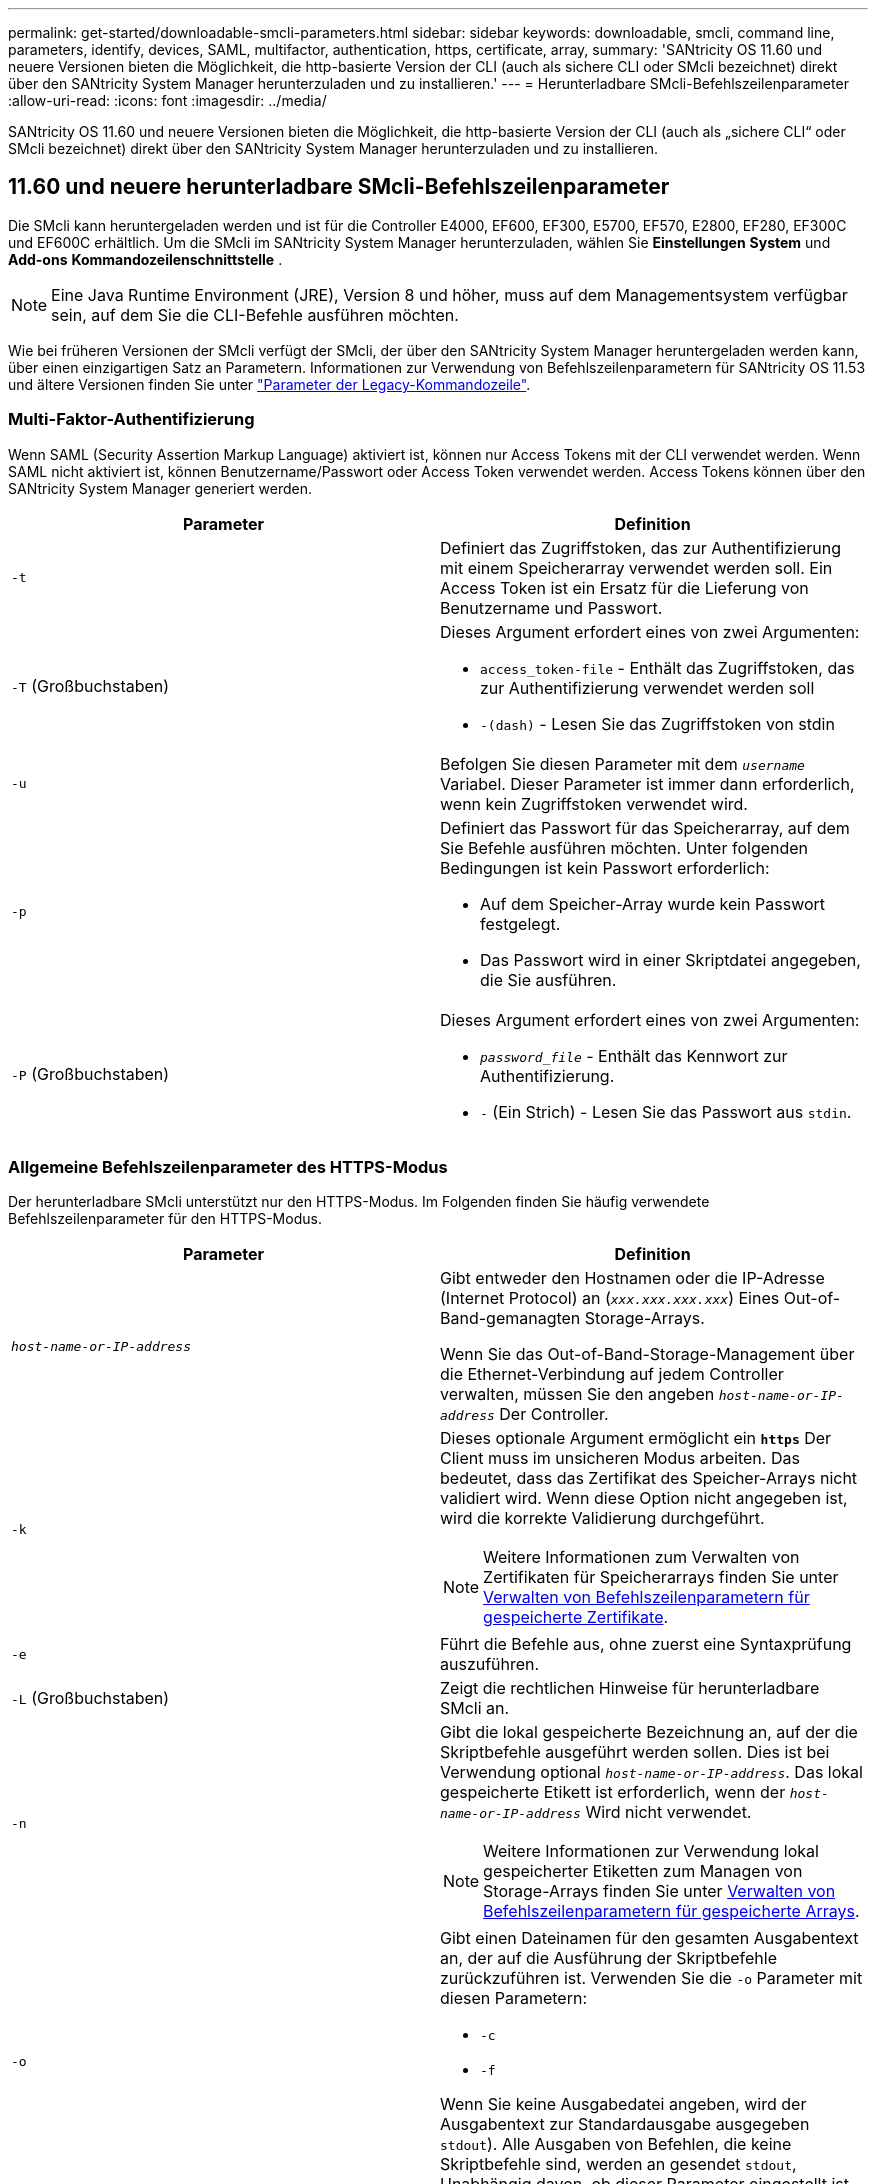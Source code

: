 ---
permalink: get-started/downloadable-smcli-parameters.html 
sidebar: sidebar 
keywords: downloadable, smcli, command line, parameters, identify, devices, SAML, multifactor, authentication, https, certificate, array, 
summary: 'SANtricity OS 11.60 und neuere Versionen bieten die Möglichkeit, die http-basierte Version der CLI (auch als sichere CLI oder SMcli bezeichnet) direkt über den SANtricity System Manager herunterzuladen und zu installieren.' 
---
= Herunterladbare SMcli-Befehlszeilenparameter
:allow-uri-read: 
:icons: font
:imagesdir: ../media/


[role="lead"]
SANtricity OS 11.60 und neuere Versionen bieten die Möglichkeit, die http-basierte Version der CLI (auch als „sichere CLI“ oder SMcli bezeichnet) direkt über den SANtricity System Manager herunterzuladen und zu installieren.



== 11.60 und neuere herunterladbare SMcli-Befehlszeilenparameter

Die SMcli kann heruntergeladen werden und ist für die Controller E4000, EF600, EF300, E5700, EF570, E2800, EF280, EF300C und EF600C erhältlich. Um die SMcli im SANtricity System Manager herunterzuladen, wählen Sie *Einstellungen* *System* und *Add-ons* *Kommandozeilenschnittstelle* .


NOTE: Eine Java Runtime Environment (JRE), Version 8 und höher, muss auf dem Managementsystem verfügbar sein, auf dem Sie die CLI-Befehle ausführen möchten.

Wie bei früheren Versionen der SMcli verfügt der SMcli, der über den SANtricity System Manager heruntergeladen werden kann, über einen einzigartigen Satz an Parametern. Informationen zur Verwendung von Befehlszeilenparametern für SANtricity OS 11.53 und ältere Versionen finden Sie unter link:https://docs.netapp.com/us-en/e-series-cli/get-started/command-line-parameters.html["Parameter der Legacy-Kommandozeile"].



=== Multi-Faktor-Authentifizierung

Wenn SAML (Security Assertion Markup Language) aktiviert ist, können nur Access Tokens mit der CLI verwendet werden. Wenn SAML nicht aktiviert ist, können Benutzername/Passwort oder Access Token verwendet werden. Access Tokens können über den SANtricity System Manager generiert werden.

[cols="2*"]
|===
| Parameter | Definition 


 a| 
`-t`
 a| 
Definiert das Zugriffstoken, das zur Authentifizierung mit einem Speicherarray verwendet werden soll. Ein Access Token ist ein Ersatz für die Lieferung von Benutzername und Passwort.



 a| 
`-T` (Großbuchstaben)
 a| 
Dieses Argument erfordert eines von zwei Argumenten:

* `access_token-file` - Enthält das Zugriffstoken, das zur Authentifizierung verwendet werden soll
* `-(dash)` - Lesen Sie das Zugriffstoken von stdin




 a| 
`-u`
 a| 
Befolgen Sie diesen Parameter mit dem `_username_` Variabel. Dieser Parameter ist immer dann erforderlich, wenn kein Zugriffstoken verwendet wird.



 a| 
`-p`
 a| 
Definiert das Passwort für das Speicherarray, auf dem Sie Befehle ausführen möchten. Unter folgenden Bedingungen ist kein Passwort erforderlich:

* Auf dem Speicher-Array wurde kein Passwort festgelegt.
* Das Passwort wird in einer Skriptdatei angegeben, die Sie ausführen.




 a| 
`-P` (Großbuchstaben)
 a| 
Dieses Argument erfordert eines von zwei Argumenten:

* `_password_file_` - Enthält das Kennwort zur Authentifizierung.
* `-` (Ein Strich) - Lesen Sie das Passwort aus `stdin`.


|===


=== Allgemeine Befehlszeilenparameter des HTTPS-Modus

Der herunterladbare SMcli unterstützt nur den HTTPS-Modus. Im Folgenden finden Sie häufig verwendete Befehlszeilenparameter für den HTTPS-Modus.

[cols="2*"]
|===
| Parameter | Definition 


 a| 
`_host-name-or-IP-address_`
 a| 
Gibt entweder den Hostnamen oder die IP-Adresse (Internet Protocol) an (`_xxx.xxx.xxx.xxx_`) Eines Out-of-Band-gemanagten Storage-Arrays.

Wenn Sie das Out-of-Band-Storage-Management über die Ethernet-Verbindung auf jedem Controller verwalten, müssen Sie den angeben `_host-name-or-IP-address_` Der Controller.



 a| 
`-k`
 a| 
Dieses optionale Argument ermöglicht ein `*https*` Der Client muss im unsicheren Modus arbeiten. Das bedeutet, dass das Zertifikat des Speicher-Arrays nicht validiert wird. Wenn diese Option nicht angegeben ist, wird die korrekte Validierung durchgeführt.


NOTE: Weitere Informationen zum Verwalten von Zertifikaten für Speicherarrays finden Sie unter <<storedcertificates,Verwalten von Befehlszeilenparametern für gespeicherte Zertifikate>>.



 a| 
`-e`
 a| 
Führt die Befehle aus, ohne zuerst eine Syntaxprüfung auszuführen.



 a| 
`-L` (Großbuchstaben)
 a| 
Zeigt die rechtlichen Hinweise für herunterladbare SMcli an.



 a| 
`-n`
 a| 
Gibt die lokal gespeicherte Bezeichnung an, auf der die Skriptbefehle ausgeführt werden sollen. Dies ist bei Verwendung optional `_host-name-or-IP-address_`. Das lokal gespeicherte Etikett ist erforderlich, wenn der `_host-name-or-IP-address_` Wird nicht verwendet.


NOTE: Weitere Informationen zur Verwendung lokal gespeicherter Etiketten zum Managen von Storage-Arrays finden Sie unter <<managearrays,Verwalten von Befehlszeilenparametern für gespeicherte Arrays>>.



 a| 
`-o`
 a| 
Gibt einen Dateinamen für den gesamten Ausgabentext an, der auf die Ausführung der Skriptbefehle zurückzuführen ist. Verwenden Sie die `-o` Parameter mit diesen Parametern:

* `-c`
* `-f`


Wenn Sie keine Ausgabedatei angeben, wird der Ausgabentext zur Standardausgabe ausgegeben  `stdout`). Alle Ausgaben von Befehlen, die keine Skriptbefehle sind, werden an gesendet `stdout`, Unabhängig davon, ob dieser Parameter eingestellt ist.



 a| 
`-S` (Großbuchstaben)
 a| 
Unterdrückt informative Meldungen, die den Fortschritt des Befehls beschreiben, der beim Ausführen von Skript-Befehlen angezeigt wird. (Das Unterdrücken von Informationsmeldungen wird auch als Silent-Modus bezeichnet.) Mit diesem Parameter werden diese Meldungen unterdrückt:

* `Performing syntax check`
* `Syntax check complete`
* `Executing script`
* `Script execution complete`
* `SMcli completed successfully`




 a| 
`-version`
 a| 
Zeigt die herunterladbare SMcli-Version an



 a| 
`-?`
 a| 
Zeigt Verwendungsinformationen zu den CLI-Befehlen an.

|===


=== Managen von gespeicherten Arrays

Mit den folgenden Befehlszeilenparametern können Sie gespeicherte Arrays über Ihre lokal gespeicherte Bezeichnung verwalten.


NOTE: Die lokal gespeicherte Bezeichnung stimmt möglicherweise nicht mit dem tatsächlichen Speicher-Array-Namen überein, der im SANtricity-System-Manager angezeigt wird.

[cols="2*"]
|===
| Parameter | Definition 


 a| 
`SMcli storageArrayLabel show all`
 a| 
Zeigt alle lokal gespeicherten Beschriftungen und die zugehörigen Adressen an



 a| 
`SMcli storageArrayLabel show label <LABEL>`
 a| 
Zeigt die Adressen an, die der lokal gespeicherten Bezeichnung zugeordnet sind `<LABEL>`



 a| 
`SMcli storageArrayLabel delete all`
 a| 
Löscht alle lokal gespeicherten Beschriftungen



 a| 
`SMcli storageArrayLabel delete label <LABEL>`
 a| 
Löscht die lokal gespeicherte Bezeichnung mit dem Namen `<LABEL>`



 a| 
`SMcli <host-name-or-IP-address> [host-name-or-IP-address] storageArrayLabel add label <LABEL>`
 a| 
* Fügt eine lokal gespeicherte Bezeichnung mit Namen hinzu `<LABEL>` Mit den angegebenen Adressen
* Updates werden nicht direkt unterstützt. Löschen Sie zum Aktualisieren die Beschriftung und fügen Sie sie erneut hinzu.



NOTE: Der SMcli kontaktiert nicht das Speicherarray, wenn ein lokal gespeicherter Etikett hinzugefügt wird.

|===
[cols="2*"]
|===
| Parameter | Definition 


 a| 
`SMcli localCertificate show all`
 a| 
Zeigt alle lokal gespeicherten vertrauenswürdigen Zertifikate an



 a| 
`SMcli localCertificate show alias <ALIAS>`
 a| 
Zeigt ein lokal gespeichertes vertrauenswürdiges Zertifikat mit dem Alias an `<ALIAS>`



 a| 
`SMcli localCertificate delete all`
 a| 
Löscht alle lokal gespeicherten vertrauenswürdigen Zertifikate



 a| 
`SMcli localCertificate delete alias <ALIAS>`
 a| 
Löscht ein lokal gespeichertes vertrauenswürdiges Zertifikat mit dem Alias `<ALIAS>`



 a| 
`SMcli localCertificate trust file <CERT_FILE> alias <ALIAS>`
 a| 
* Speichert ein Zertifikat, dem der Alias vertraut sein soll `<ALIAS>`
* Das Zertifikat, auf das Sie vertrauen können, wird in einem separaten Vorgang vom Controller heruntergeladen, z. B. über einen Webbrowser




 a| 
`SMcli <host-name-or-IP-address> [host-name-or-IP-address] localCertificate trust`
 a| 
* Stellt eine Verbindung zu jeder Adresse her und speichert das im vertrauenswürdigen Zertifikatspeicher zurückgegebene Zertifikat
* Der Hostname oder die angegebene IP-Adresse wird als Alias für jedes auf diese Weise gespeicherte Zertifikat verwendet
* Benutzer sollte überprüfen, ob das Zertifikat auf den Controllern vertrauenswürdig ist, bevor Sie diesen Befehl ausführen
* Für höchste Sicherheit sollte der Vertrauensbefehl verwendet werden, der eine Datei nimmt, um sicherzustellen, dass sich das Zertifikat nicht zwischen der Benutzervalidierung und dem Ausführen dieses Befehls geändert hat


|===


=== Geräte identifizieren

Mit dem folgenden Befehlszeilenparameter können Sie Informationen für alle relevanten Geräte anzeigen, die für den Host sichtbar sind.


NOTE: Ab der Version SANtricity 11.81 ist die SMcli `identifyDevices` Parameter ersetzt die zuvor über das SMDevices-Tool verfügbare Funktionalität.

[cols="2*"]
|===
| Parameter | Definition 


 a| 
`identifyDevices`
 a| 
Sucht nach allen nativen SCSI-Blockgeräten, die mit unseren Speicher-Arrays verbunden sind. Für jedes gefundene Gerät werden verschiedene Informationen wie der native OS-spezifische Gerätename, das zugehörige Speicher-Array, der Volume-Name, LUN-Informationen usw. angezeigt

|===


==== Beispiele

Im Folgenden finden Sie Beispiele für die `-identifyDevices` Parameter innerhalb der Betriebssysteme Linux und Windows.

.Linux
[listing]
----
ICTAE11S05H01:~/osean/SMcli-01.81.00.10004/bin # ./SMcli -identifyDevices
  <n/a> (/dev/sg2) [Storage Array ictae11s05a01, Volume 1, LUN 0, Volume ID <600a098000bbd04f00001c7365426b58>, Alternate Path (Controller-A): Non owning controller - Active/Non-optimized, Preferred Path Auto Changeable: Yes, Implicit Failback: Yes]
  /dev/sdb (/dev/sg3) [Storage Array ictae11s05a01, Volume Access, LUN 7, Volume ID <600a098000bbcdd3000002005a731d29>]
  <n/a> (/dev/sg4) [Storage Array ictae11s05a01, Volume 1, LUN 0, Volume ID <600a098000bbd04f00001c7365426b58>, Preferred Path (Controller-B): Owning controller - Active/Optimized, Preferred Path Auto Changeable: Yes, Implicit Failback: Yes]
  /dev/sdc (/dev/sg5) [Storage Array ictae11s05a01, Volume Access, LUN 7, Volume ID <600a098000bbcdd3000002005a731d29>]
SMcli completed successfully.
----
.Windows
[listing]
----
PS C:\Users\Administrator\Downloads\SMcli-01.81.00.0017\bin> .\SMcli -identifyDevices
  \\.\PHYSICALDRIVE1 [Storage Array ICTAG22S08A01, Volume Vol1, LUN 1, Volume ID <600a0980006cee060000592e6564fa6a>, Preferred Path (Controller-B): Owning controller - Active/Optimized, Preferred Path Auto Changeable: Yes, Implicit Failback: Yes]
  \\.\PHYSICALDRIVE2 [Storage Array ICTAG22S08A01, Volume Vol2, LUN 2, Volume ID <600a0980006ce727000001096564f9f5>, Preferred Path (Controller-A): Owning controller - Active/Optimized, Preferred Path Auto Changeable: Yes, Implicit Failback: Yes]
  \\.\PHYSICALDRIVE3 [Storage Array ICTAG22S08A01, Volume Vol3, LUN 3, Volume ID <600a0980006cee06000059326564fa76>, Preferred Path (Controller-B): Owning controller - Active/Optimized, Preferred Path Auto Changeable: Yes, Implicit Failback: Yes]
  \\.\PHYSICALDRIVE4 [Storage Array ICTAG22S08A01, Volume Vol4, LUN 4, Volume ID <600a0980006ce7270000010a6564fa01>, Preferred Path (Controller-A): Owning controller - Active/Optimized, Preferred Path Auto Changeable: Yes, Implicit Failback: Yes]
SMcli completed successfully.
----


==== Zusätzliche Anmerkungen

* Nur kompatibel mit Linux- und Windows-Betriebssystemen, auf denen x86-64-Plattformen mit SCSI-basierten Host-Schnittstellen ausgeführt werden.
+
** NVMe-basierte Host-Schnittstellen werden nicht unterstützt.


* Der `identifyDevices` Der Parameter führt nicht zu einem erneuten Scan auf Betriebssystemebene. Es iteriert über die vorhandenen Geräte, die vom Betriebssystem erkannt werden.
* Sie müssen über ausreichende Benutzerberechtigungen verfügen, um den ausführen zu können `identifyDevices` Befehl.
+
** Dazu gehört die Möglichkeit, von systemeigenen Blockgeräten des Betriebssystems zu lesen und SCSI-Inquiry-Befehle auszuführen.



